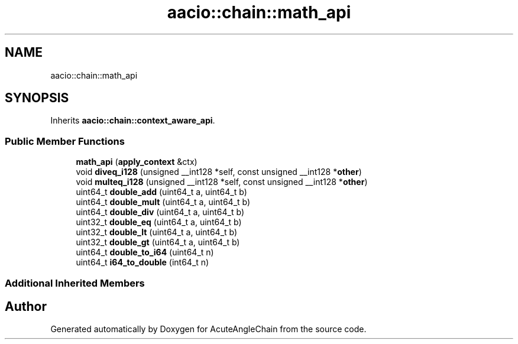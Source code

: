 .TH "aacio::chain::math_api" 3 "Sun Jun 3 2018" "AcuteAngleChain" \" -*- nroff -*-
.ad l
.nh
.SH NAME
aacio::chain::math_api
.SH SYNOPSIS
.br
.PP
.PP
Inherits \fBaacio::chain::context_aware_api\fP\&.
.SS "Public Member Functions"

.in +1c
.ti -1c
.RI "\fBmath_api\fP (\fBapply_context\fP &ctx)"
.br
.ti -1c
.RI "void \fBdiveq_i128\fP (unsigned __int128 *self, const unsigned __int128 *\fBother\fP)"
.br
.ti -1c
.RI "void \fBmulteq_i128\fP (unsigned __int128 *self, const unsigned __int128 *\fBother\fP)"
.br
.ti -1c
.RI "uint64_t \fBdouble_add\fP (uint64_t a, uint64_t b)"
.br
.ti -1c
.RI "uint64_t \fBdouble_mult\fP (uint64_t a, uint64_t b)"
.br
.ti -1c
.RI "uint64_t \fBdouble_div\fP (uint64_t a, uint64_t b)"
.br
.ti -1c
.RI "uint32_t \fBdouble_eq\fP (uint64_t a, uint64_t b)"
.br
.ti -1c
.RI "uint32_t \fBdouble_lt\fP (uint64_t a, uint64_t b)"
.br
.ti -1c
.RI "uint32_t \fBdouble_gt\fP (uint64_t a, uint64_t b)"
.br
.ti -1c
.RI "uint64_t \fBdouble_to_i64\fP (uint64_t n)"
.br
.ti -1c
.RI "uint64_t \fBi64_to_double\fP (int64_t n)"
.br
.in -1c
.SS "Additional Inherited Members"


.SH "Author"
.PP 
Generated automatically by Doxygen for AcuteAngleChain from the source code\&.
